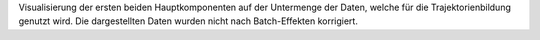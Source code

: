 Visualisierung der ersten beiden Hauptkomponenten auf der Untermenge der Daten, welche für die Trajektorienbildung genutzt wird. Die dargestellten Daten wurden nicht nach Batch-Effekten korrigiert.

